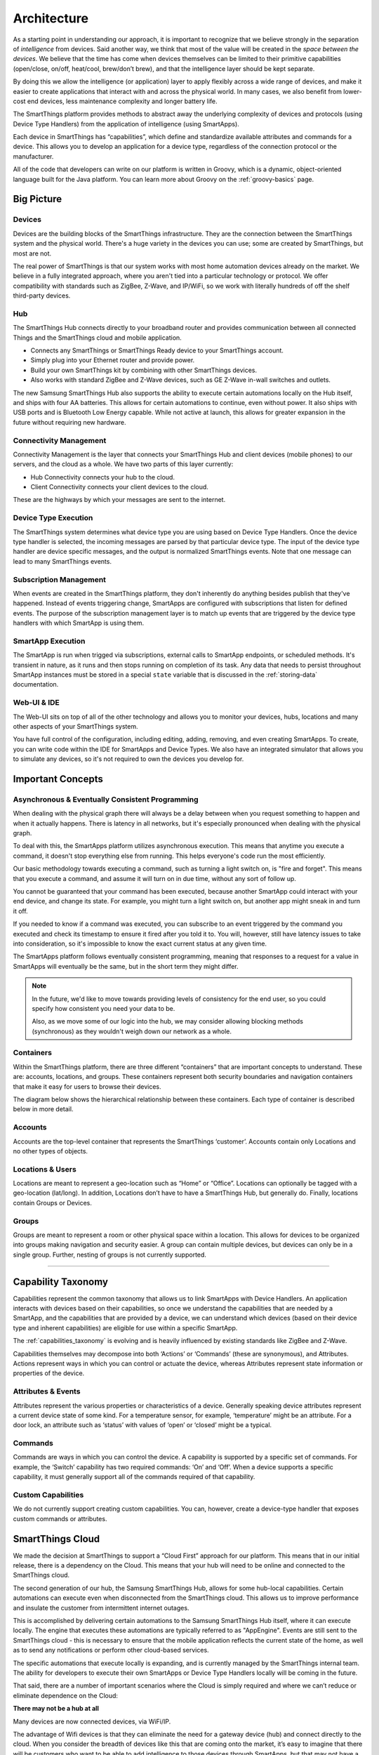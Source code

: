 Architecture
============

As a starting point in understanding our approach, it is important to
recognize that we believe strongly in the separation of *intelligence*
from devices. Said another way, we think that most of the value will be
created in the *space between the devices*. We believe that the time has
come when devices themselves can be limited to their primitive
capabilities (open/close, on/off, heat/cool, brew/don’t brew), and that
the intelligence layer should be kept separate.

By doing this we allow the intelligence (or application) layer to apply
flexibly across a wide range of devices, and make it easier to create
applications that interact with and across the physical world. In many
cases, we also benefit from lower-cost end devices, less maintenance
complexity and longer battery life.

The SmartThings platform provides methods to abstract away the underlying complexity of devices and protocols (using Device Type Handlers) from the application of intelligence (using SmartApps).

Each device in SmartThings has “capabilities”, which define and standardize available attributes and commands for a device. This allows you to develop an application for a device type, regardless of the connection protocol or the manufacturer.

All of the code that developers can write on our platform is written in Groovy, which is a dynamic, object-oriented language built for the Java platform. You can learn more about Groovy on the :ref:`groovy-basics` page.

Big Picture
-----------

.. TODO: I think we need a nicer looking picture. (Jesse O'Neill-Oine)

|Container Hierarchy|

Devices
```````

Devices are the building blocks of the SmartThings infrastructure. They
are the connection between the SmartThings system and the physical
world. There's a huge variety in the devices you can use; some are created
by SmartThings, but most are not.

The real power of SmartThings is that our system works with most home
automation devices already on the market. We believe in a fully
integrated approach, where you aren't tied into a particular technology
or protocol. We offer compatibility with standards such as ZigBee,
Z-Wave, and IP/WiFi, so we work with literally hundreds of off the shelf
third-party devices.

Hub
```

The SmartThings Hub connects directly to your broadband router and
provides communication between all connected Things and the SmartThings
cloud and mobile application.

-  Connects any SmartThings or SmartThings Ready device to your
   SmartThings account.
-  Simply plug into your Ethernet router and provide power.
-  Build your own SmartThings kit by combining with other SmartThings
   devices.
-  Also works with standard ZigBee and Z-Wave devices, such as GE Z-Wave
   in-wall switches and outlets.

The new Samsung SmartThings Hub also supports the ability to execute certain automations locally on the Hub itself, and ships with four AA batteries. This allows for certain automations to continue, even without power. It also ships with USB ports and is Bluetooth Low Energy capable. While not active at launch, this allows for greater expansion in the future without requiring new hardware.

Connectivity Management
```````````````````````

Connectivity Management is the layer that connects your SmartThings Hub
and client devices (mobile phones) to our servers, and the cloud as a
whole. We have two parts of this layer currently:

-  Hub Connectivity connects your hub to the cloud.
-  Client Connectivity connects your client devices to the cloud.

These are the highways by which your messages are sent to the internet.

Device Type Execution
`````````````````````

The SmartThings system determines what device type you are using based
on Device Type Handlers. Once the device type handler is selected, the
incoming messages are parsed by that particular device type. The input
of the device type handler are device specific messages, and the output
is normalized SmartThings events. Note that one message can lead to many
SmartThings events.

Subscription Management
```````````````````````

When events are created in the SmartThings platform, they don't
inherently do anything besides publish that they've happened. Instead of
events triggering change, SmartApps are configured with subscriptions
that listen for defined events. The purpose of the subscription
management layer is to match up events that are triggered by the device
type handlers with which SmartApp is using them.

SmartApp Execution
``````````````````

The SmartApp is run when trigged via subscriptions, external calls to
SmartApp endpoints, or scheduled methods. It's transient in nature, as
it runs and then stops running on completion of its task. Any data that
needs to persist throughout SmartApp instances must be stored in a special ``state`` variable that is discussed in the :ref:`storing-data` documentation.

Web-UI & IDE
````````````

The Web-UI sits on top of all of the other technology and allows you to
monitor your devices, hubs, locations and many other aspects of your
SmartThings system.

You have full control of the configuration, including editing, adding,
removing, and even creating SmartApps. To create, you can write code
within the IDE for SmartApps and Device Types. We also have an
integrated simulator that allows you to simulate any devices, so it's
not required to own the devices you develop for.

Important Concepts
------------------

Asynchronous & Eventually Consistent Programming
````````````````````````````````````````````````

When dealing with the physical graph there will always be a delay between when you request something to happen and when it actually happens. There is latency in all networks, but it's especially pronounced when dealing with the physical graph.

To deal with this, the SmartApps platform utilizes asynchronous execution. This means that anytime you execute a command, it doesn't stop everything else from running. This helps everyone's code run the most efficiently.

Our basic methodology towards executing a command, such as turning a light switch on, is "fire and forget". This means that you execute a command, and assume it will turn on in due time, without any sort of follow up.

You cannot be guaranteed that your command has been executed, because another SmartApp could interact with your end device, and change its state. For example, you might turn a light switch on, but another app might sneak in and turn it off.

If you needed to know if a command was executed, you can subscribe to an event triggered by the command you executed and check its timestamp to ensure it fired after you told it to. You will, however, still have latency issues to take into consideration, so it's impossible to know the exact current status at any given time.

The SmartApps platform follows eventually consistent programming, meaning that responses to a request for a value in SmartApps will eventually be the same, but in the short term they might differ.

.. note::

    In the future, we'd like to move towards providing levels of consistency for the end user, so you could specify how consistent you need your data to be.

    Also, as we move some of our logic into the hub, we may consider allowing blocking methods (synchronous) as they wouldn't weigh down our network as a whole.

Containers
``````````

Within the SmartThings platform, there are three different “containers”
that are important concepts to understand. These are: accounts,
locations, and groups. These containers represent both security
boundaries and navigation containers that make it easy for users to
browse their devices.

The diagram below shows the hierarchical relationship between these
containers. Each type of container is described below in more detail.

.. figure:: ../img/overview/container-hierarchy.png
   :alt: Container Hierarchy

Accounts
````````

Accounts are the top-level container that represents the SmartThings
‘customer’. Accounts contain only Locations and no other types of
objects.

Locations & Users
`````````````````

Locations are meant to represent a geo-location such as “Home” or
“Office”. Locations can optionally be tagged with a geo-location
(lat/long). In addition, Locations don’t have to have a SmartThings Hub,
but generally do. Finally, locations contain Groups or Devices.

Groups
``````

Groups are meant to represent a room or other physical space within a
location. This allows for devices to be organized into groups making
navigation and security easier. A group can contain multiple devices,
but devices can only be in a single group. Further, nesting of groups is
not currently supported.

----

Capability Taxonomy
-------------------

Capabilities represent the common taxonomy that allows us to link SmartApps with Device Handlers. An application interacts with devices based on their
capabilities, so once we understand the capabilities that are needed by
a SmartApp, and the capabilities that are provided by a device, we can
understand which devices (based on their device type and inherent
capabilities) are eligible for use within a specific SmartApp.

The :ref:`capabilities_taxonomy` is
evolving and is heavily influenced by existing standards like ZigBee
and Z-Wave.

Capabilities themselves may decompose into both ‘Actions’ or ‘Commands’ (these are synonymous), and Attributes. Actions represent ways in which you can
control or actuate the device, whereas Attributes represent state
information or properties of the device.

Attributes & Events
```````````````````

Attributes represent the various properties or characteristics of a
device. Generally speaking device attributes represent a current device
state of some kind. For a temperature sensor, for example, ‘temperature’
might be an attribute. For a door lock, an attribute such as ‘status’
with values of ‘open’ or ‘closed’ might be a typical.

Commands
````````

Commands are ways in which you can control the device. A capability is
supported by a specific set of commands. For example, the ‘Switch’
capability has two required commands: ‘On’ and ‘Off’. When a device
supports a specific capability, it must generally support all of the
commands required of that capability.

Custom Capabilities
```````````````````

We do not currently support creating custom capabilities. You can, however,
create a device-type handler that exposes custom commands or attributes.

SmartThings Cloud
-----------------

We made the decision at SmartThings to support a “Cloud First” approach
for our platform. This means that in our initial release, there is a
dependency on the Cloud. This means that your hub will need to be online and connected to the SmartThings cloud.

The second generation of our hub, the Samsung SmartThings Hub, allows for some hub-local capabilities. Certain automations can execute even when disconnected from the SmartThings cloud.  This allows us to improve performance and insulate the customer from intermittent internet outages.

This is accomplished by delivering certain automations to the Samsung SmartThings Hub itself, where it can execute locally. The engine that executes these automations are typically referred to as "AppEngine". Events are still sent to the SmartThings cloud - this is necessary to ensure that the mobile application reflects the current state of the home, as well as to send any notifications or perform other cloud-based services.

The specific automations that execute locally is expanding, and is currently managed by the SmartThings internal team. The ability for developers to execute their own SmartApps or Device Type Handlers locally will be coming in the future.

That said, there are a number of important scenarios where the Cloud is
simply required and where we can’t reduce or eliminate dependence on the
Cloud:

**There may not be a hub at all**

Many devices are now connected devices, via WiFi/IP.

The advantage of Wifi devices is that they can eliminate the need for a gateway
device (hub) and connect directly to the cloud.
When you consider the breadth of devices like this that are coming onto the market, it’s easy to imagine that there will be customers who want to be able to add intelligence to those devices through SmartApps, but that may not have a SmartThings Hub at all because all of their devices are directly connected to the vendor cloud or the SmartThings Cloud.

Put simply, if there is no Hub, then the SmartApps layer must run in the cloud!

**SmartApps May Run Across both Cloud and Hub Connected Devices**

As a corollary to the first point above, since there are cases where
devices are not hub-connected, SmartApps might be installed to use
one device that is hub-connected, and another device that is
cloud-connected, all in the same app. In this case, the SmartApp
needs to run in the Cloud.

**There may be Multiple Hubs**

While the mesh network standards for ZigBee and Z-Wave generally eliminate the need for multiple SmartThings Hubs, we didn’t want to exclude this as a valid
deployment configuration for large homes or even business
applications of our technology.
In the multi-hub case, SmartApps that use multiple devices that are split across hubs will run in the Cloud in order to simplify the complexity of application deployment.

**External Service Integration**

SmartApps may call external web services and calling them from our Cloud reduces risk because it allows us to easily monitor for errors and ensure the security and privacy of our customers.

In some cases, the external web services might even use IP white-listing such that they simply can’t be called from the Hub running at a user’s home or place of business.

Accordingly, SmartApps that use web services will run in the Cloud as well.

.. important::

   Keep in mind that because of the abstraction layer, SmartApp developers never have to understand where or how devices connect to the SmartThings platform. All of that is hidden from the developer so that whether a device (such as a Garage Door opener) is Hub-Connected or Cloud-Connected, all they need to understand is:

   .. code-block:: groovy

       myGarageDoor.open()

Benefits
````````

There are a number of important benefits to the overall SmartThings approach:

**Bringing Supercomputing Power to SmartApps and the Physical World**

No matter how much computing power we put into the SmartThings Hub, there are scenarios where it simply wouldn’t be enough.

Take for example the ability to apply advanced facial recognition algorithms to a photo taken by a connected camera to automatically determine who  just walked into your house while you were away. In the Cloud, we can bring all necessary computing power to solve complex problems, that we would not have if limited to the local processing power in a hub.

**The Value of the Network Effect**

Our vision is to make your physical world smarter, and we are doing that not just for our Hub and Devices, but for lots of different devices and scenarios.
The easier that we make it to create that intelligence (through SmartApps), the bigger that ecosystem of developers and makers will be.

For consumers, that will mean the power of choice and the ability to solve problems with a solution that best fits their needs.

As a developer or maker, it means broad access to consumers and distribution channels for your product.

**Increased Ease of Use, Accessibility, Reliability & Availability**

By centralizing many capabilities into the SmartThings Cloud, we increase our ability to monitor, manage, and respond to any failures or other issues. More importantly, we can simplify the customer experience and make our solution easier to use than ever before. Further, we ensure that customers have an increased level of access and visibility.

This is not a new trend - there are many examples where on-premise capabilities have migrated to the service provider, because it improved the overall service reliability and customer experience.

.. |Container Hierarchy| image:: ../img/architecture/overview.png
